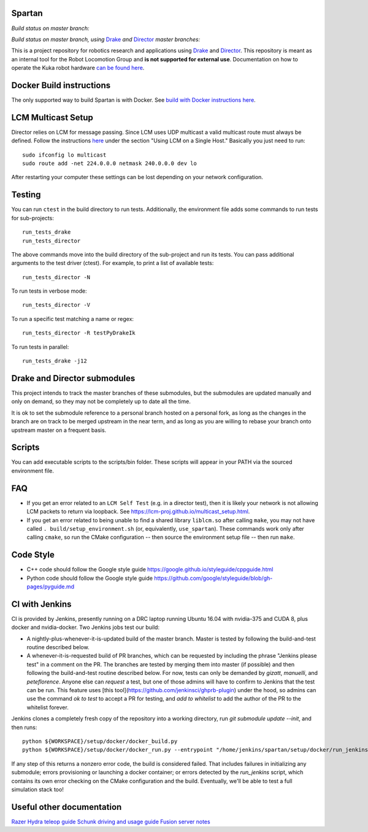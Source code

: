 Spartan
=======

*Build status on master branch:*

.. image:: http://spartan-jenkins.csail.mit.edu:8080/buildStatus/icon?job=spartan-master
   :target: http://spartan-jenkins.csail.mit.edu:8080/job/spartan-master

*Build status on master branch, using* Drake_ *and* Director_ *master branches:*

.. image:: http://spartan-jenkins.csail.mit.edu:8080/buildStatus/icon?job=spartan-master-on-drake-and-director-master
   :target: http://spartan-jenkins.csail.mit.edu:8080/job/spartan-master-on-drake-and-director-master


This is a project repository for robotics research and applications using
Drake_ and Director_. This repository is meant as an internal tool for the Robot Locomotion Group and **is not supported for external use**. Documentation on how to operate the Kuka robot hardware `can be found here`_.

.. _Drake: https://www.github.com/RobotLocomotion/drake
.. _Director: https://www.github.com/RobotLocomotion/director
.. _can be found here: https://github.com/RobotLocomotion/KukaHardware

Docker Build instructions
===========================

The only supported way to build Spartan is with Docker.  See `build with Docker instructions here`_.

.. _`build with Docker instructions here`: ./setup/docker/README.md

.. Native Build instructions
.. ==================

.. First, you should install the required dependencies to compile Drake and other
.. submodules. Follow the platform setup instructions for Bazel in the Drake documentation::

..     http://drake.mit.edu/from_source.html#mandatory-platform-specific-instructions

.. You will also need the appropriate dependencies for Director. Refer to the
.. Director `README`::

..     https://github.com/RobotLocomotion/director/#dependencies

.. We **only support Ubuntu 16.04**, you may install a non-conservative set of dependencies for
.. Director by running the following script::

..     sudo ./setup/ubuntu/16.04/install_prereqs.sh


.. Make sure your submodules are up to date. From the top-level directory run::

..     git submodule init
..     git submodule update

.. You should avoid adding the ``--recursive`` flag to the git submodule command,
.. since Drake will automatically manage its recursive submodules at build time.

.. Next, create a new build directory and configure with cmake. For example::

..     mkdir build
..     cd build
..     cmake ../

.. There is no requirement on the location of the build directory, you don't
.. have to place it inside the source directory as shown in the above example.

.. Finally, source the required configuration (which sets some properties necessary
.. for the build to work) and run the build::

..     . build/setup_environment.sh
..     make

.. By default, cmake generates a Makefile, but it's possible to use other
.. build tools like ninja. We (including in the docker container) typically
.. alias `use_spartan` to `. <spartan>/build/setup_environment.sh`. Once
.. the build is complete, source the environment again (as new things may
.. have been added, e.g. ROS environment configuration information)::

..     . build/setup_environment.sh

.. Building With Drivers
.. ---------------------

.. Spartan has CMake options to include various proprietary drivers in the build.
.. The following CMake options and their corresponding drivers are supported:

.. -  ``WITH_IIWA_DRIVER``: drake-iiwa-driver_
.. -  ``WITH_SCHUNK_DRIVER``: drake-schunk-driver
.. -  ``WITH_OPTITRACK_DRIVER``: optitrack-driver_

.. .. _drake-iiwa-driver: https://github.com/RobotLocomotion/drake-iiwa-driver
.. .. _optitrack-driver: https://github.com/sammy-tri/optitrack-driver

.. Unless you are a member of the RobotLocomotion team, you will likely not have
.. the repository access required to download all the above libraries and should
.. leave these options disabled.

.. There is a workaround for building ``drake-iiwa-driver`` using a local version
.. of the ``kuka-fri`` proprietary driver. By default, ``drake-iiwa-driver`` pulls
.. in ``kuka-fri`` as a submodule from a private RobotLocomotion repo. To build
.. against a different version, follow these steps:

.. 1. Clone ``drake-iiwa-driver`` to your local machine:

..    ::

..        git clone https://github.com/RobotLocomotion/drake-iiwa-driver

.. 2. Delete the kuka-fri submodule.

..    ::

..        cd drake-iiwa-driver
..        git rm kuka-fri

.. 3. Extract your copy of the kuka-fri drivers, and apply patches according to the
..    instructions in `drake-iiwa-driver/README.md`_.

.. 4. Commit the changes and note the commit hash.

.. 5. In the Spartan build directory, enable ``WITH_IIWA_DRIVER`` and reconfigure
..    CMake. Two additional options will appear:

..    -  ``IIWA_DRIVER_GIT_REPOSITORY``: Set to the clone of address for your local
..       ``drake-iiwa-driver``.

..    -  ``IIWA_DRIVER_GIT_TAG``: The (short) commit hash from above.

..    An example config might be

..    ::

..        IIWA_DRIVER_GIT_REPOSITORY="file:///home/example/drake-iiwa-driver/"
..        IIWA_DRIVER_GIT_TAG="a1b2c34"

.. 6. Reconfigure CMake once more, and build.

..    ::

..        cd spartan/build
..        cmake ..
..        make

.. .. _drake-iiwa-driver/README.md: https://github.com/RobotLocomotion/drake-iiwa-driver/blob/master/README.md

.. Common Build Errors
.. -------------------

.. If you encounter an error such as::

..     Target "RemoteTreeViewer" links to target "Eigen3::Eigen" but the
..     target was not found.  Perhaps a find_package() call is missing for an
..     IMPORTED target, or an ALIAS target is missing?

.. then reconfigure CMake with the flag ``-DWITH_ISSUE_5456_WORKAROUND=ON``.

.. If you encounter an error related to not being able to find ``eigen3`` as part of an apriltags build then the problem is that you don't have ``eigen3`` system intalled. Either ``apt-get install libeigen3-dev`` or set ``DUSE_APRILTAGS:BOOL=OFF`` in the top level ``CMakeLists.txt``.

.. Environment setup
.. =================

.. After you configure the build you will find a file named ``setup_environment.sh``
.. inside the build folder.  You can source this file in your ~/.bashrc file to
.. setup your environment for development.  However, it is highly recommended that
.. you do not automatically source the file, as it may conflict with other projects.
.. Instead, you can add code like this to your ~/.bashrc file::

..     use_spartan()
..     {
..       source /path/to/spartan/build/setup_environment.sh
..     }

.. With this method, the environment file will be sourced when you execute the
.. command ``use_spartan`` in a terminal, but by default new terminals will be clean.

.. You should read the contents of ``setup_environment.sh`` to see what it does.
.. In addition to modifying your PATH and other variables, it also defines some
.. useful aliases for developers.


LCM Multicast Setup
===================
Director relies on LCM for message passing. Since LCM uses UDP multicast a valid multicast route must always be defined. Follow the instructions `here
<http://lcm-proj.github.io/multicast_setup.html>`_ under the section "Using LCM on a Single Host." Basically you just need to run::

    sudo ifconfig lo multicast
    sudo route add -net 224.0.0.0 netmask 240.0.0.0 dev lo

After restarting your computer these settings can be lost depending on your network configuration.

Testing
=======

You can run ``ctest`` in the build directory to run tests. Additionally, the
environment file adds some commands to run tests for sub-projects::

    run_tests_drake
    run_tests_director

The above commands move into the build directory of the sub-project and run
its tests.  You can pass additional arguments to the test driver (ctest). For
example, to print a list of available tests::

    run_tests_director -N

To run tests in verbose mode::

    run_tests_director -V

To run a specific test matching a name or regex::

    run_tests_director -R testPyDrakeIk

To run tests in parallel::

    run_tests_drake -j12


Drake and Director submodules
=============================

This project intends to track the master branches of these submodules, but the
submodules are updated manually and only on demand, so they may not be completely
up to date all the time.

It is ok to set the submodule reference to a personal branch hosted on a
personal fork, as long as the changes in the branch are on track to be merged
upstream in the near term, and as long as you are willing to rebase
your branch onto upstream master on a frequent basis.


Scripts
=======

You can add executable scripts to the scripts/bin folder.  These scripts will
appear in your PATH via the sourced environment file.

FAQ
=======
- If you get an error related to an ``LCM Self Test`` (e.g. in a director test), then it is likely your network is not allowing LCM packets to return via loopback. See https://lcm-proj.github.io/multicast_setup.html.
- If you get an error related to being unable to find a shared library ``liblcm.so`` after calling ``make``, you may not have called ``. build/setup_environment.sh`` (or, equivalently, ``use_spartan``). These commands work only after calling ``cmake``, so run the CMake configuration -- then source the environment setup file -- then run ``make``.

Code Style
=======================
- C++ code should follow the Google style guide https://google.github.io/styleguide/cppguide.html
- Python code should follow the Google style guide https://github.com/google/styleguide/blob/gh-pages/pyguide.md


CI with Jenkins
============================
CI is provided by Jenkins, presently running on a DRC laptop running Ubuntu
16.04 with nvidia-375 and CUDA 8, plus docker and nvidia-docker. Two Jenkins jobs test
our build:

- A nightly-plus-whenever-it-is-updated build of the master branch. Master is tested by following the build-and-test routine described below.

- A whenever-it-is-requested build of PR branches, which can be requested by including the phrase "Jenkins please test" in a comment on the PR. The branches are tested by merging them into master (if possible) and then following the build-and-test routine described below. For now, tests can only be demanded by `gizatt`, `manuelli`, and `peteflorence`. Anyone else can *request* a test, but one of those admins will have to confirm to Jenkins that the test can be run. This feature uses [this tool](https://github.com/jenkinsci/ghprb-plugin) under the hood, so admins can use the command `ok to test` to accept a PR for testing, and `add to whitelist` to add the author of the PR to the whitelist forever.

Jenkins clones a completely fresh copy of the repository into a working directory,
run `git submodule update --init`, and then runs::

    python ${WORKSPACE}/setup/docker/docker_build.py
    python ${WORKSPACE}/setup/docker/docker_run.py --entrypoint "/home/jenkins/spartan/setup/docker/run_jenkins.sh"


If any step of this returns a nonzero error code, the build is considered failed.
That includes failures in initializing any submodule; errors provisioning or
launching a docker container; or errors detected by the `run_jenkins` script,
which contains its own error checking on the CMake configuration and the build.
Eventually, we'll be able to test a full simulation stack too!


Useful other documentation
==========================
`Razer Hydra teleop guide <docs/hydra_guide.md>`_
`Schunk driving and usage guide <docs/schunk_driving_guide.md>`_
`Fusion server notes <docs/fusion_server_notes.md>`_
